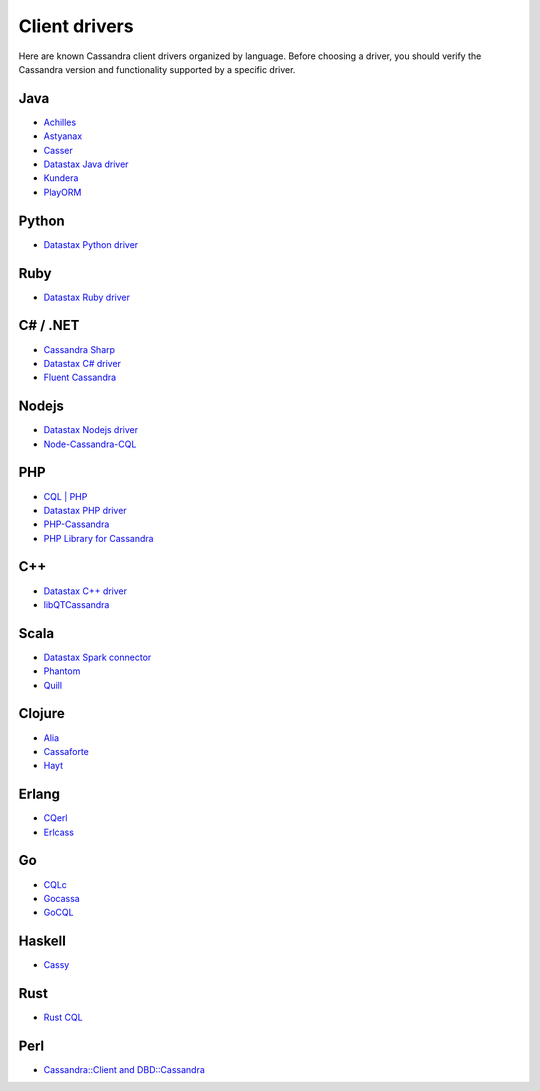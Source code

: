 .. Licensed to the Apache Software Foundation (ASF) under one
.. or more contributor license agreements.  See the NOTICE file
.. distributed with this work for additional information
.. regarding copyright ownership.  The ASF licenses this file
.. to you under the Apache License, Version 2.0 (the
.. "License"); you may not use this file except in compliance
.. with the License.  You may obtain a copy of the License at
..
..     http://www.apache.org/licenses/LICENSE-2.0
..
.. Unless required by applicable law or agreed to in writing, software
.. distributed under the License is distributed on an "AS IS" BASIS,
.. WITHOUT WARRANTIES OR CONDITIONS OF ANY KIND, either express or implied.
.. See the License for the specific language governing permissions and
.. limitations under the License.

.. _client-drivers:

Client drivers
--------------

Here are known Cassandra client drivers organized by language. Before choosing a driver, you should verify the Cassandra
version and functionality supported by a specific driver.

Java
^^^^

- `Achilles <http://achilles.archinnov.info/>`__
- `Astyanax <https://github.com/Netflix/astyanax/wiki/Getting-Started>`__
- `Casser <https://github.com/noorq/casser>`__
- `Datastax Java driver <https://github.com/datastax/java-driver>`__
- `Kundera <https://github.com/impetus-opensource/Kundera>`__
- `PlayORM <https://github.com/deanhiller/playorm>`__

Python
^^^^^^

- `Datastax Python driver <https://github.com/datastax/python-driver>`__

Ruby
^^^^

- `Datastax Ruby driver <https://github.com/datastax/ruby-driver>`__

C# / .NET
^^^^^^^^^

- `Cassandra Sharp <https://github.com/pchalamet/cassandra-sharp>`__
- `Datastax C# driver <https://github.com/datastax/csharp-driver>`__
- `Fluent Cassandra <https://github.com/managedfusion/fluentcassandra>`__

Nodejs
^^^^^^

- `Datastax Nodejs driver <https://github.com/datastax/nodejs-driver>`__
- `Node-Cassandra-CQL <https://github.com/jorgebay/node-cassandra-cql>`__

PHP
^^^

- `CQL \| PHP <http://code.google.com/a/apache-extras.org/p/cassandra-pdo>`__
- `Datastax PHP driver <https://github.com/datastax/php-driver/>`__
- `PHP-Cassandra <https://github.com/aparkhomenko/php-cassandra>`__
- `PHP Library for Cassandra <http://evseevnn.github.io/php-cassandra-binary/>`__

C++
^^^

- `Datastax C++ driver <https://github.com/datastax/cpp-driver>`__
- `libQTCassandra <http://sourceforge.net/projects/libqtcassandra>`__

Scala
^^^^^

- `Datastax Spark connector <https://github.com/datastax/spark-cassandra-connector>`__
- `Phantom <https://github.com/newzly/phantom>`__
- `Quill <https://github.com/getquill/quill>`__

Clojure
^^^^^^^

- `Alia <https://github.com/mpenet/alia>`__
- `Cassaforte <https://github.com/clojurewerkz/cassaforte>`__
- `Hayt <https://github.com/mpenet/hayt>`__

Erlang
^^^^^^

- `CQerl <https://github.com/matehat/cqerl>`__
- `Erlcass <https://github.com/silviucpp/erlcass>`__

Go
^^

- `CQLc <http://relops.com/cqlc/>`__
- `Gocassa <https://github.com/hailocab/gocassa>`__
- `GoCQL <https://github.com/gocql/gocql>`__

Haskell
^^^^^^^

- `Cassy <https://github.com/ozataman/cassy>`__

Rust
^^^^

- `Rust CQL <https://github.com/neich/rust-cql>`__

Perl
^^^^

- `Cassandra::Client and DBD::Cassandra <https://github.com/tvdw/perl-dbd-cassandra>`__
